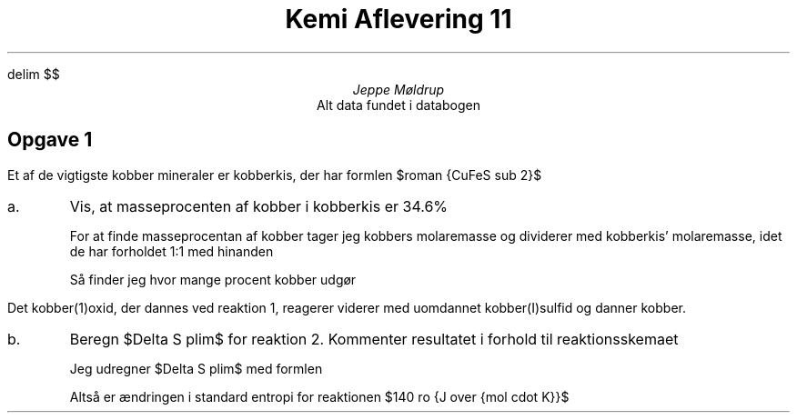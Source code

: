 .ds LH Jeppe Møldrup
.
.ds CH Kemi Aflevering 11
.
.ds RH 26/02-2019
.
.ds CF %
.

.EQ
delim $$
.EN

.TL
Kemi Aflevering 11
.AU
Jeppe Møldrup
.AI
Alt data fundet i databogen

.SH
Opgave 1
.LP
Et af de vigtigste kobber mineraler er kobberkis, der har formlen $roman {CuFeS sub 2}$
.IP a.
Vis, at masseprocenten af kobber i kobberkis er 34.6%

For at finde masseprocentan af kobber tager jeg kobbers molaremasse og dividerer med kobberkis' molaremasse, idet de har forholdet 1:1 med hinanden
.EQ
M( roman Cu ) = 63.546 ro {g over mol}
.EN
.EQ
M( roman kobberkis ) = 63.546 ro {g over mol} + 55.85 ro {g over mol} + 2(32.07 ro {g over mol} ) = 183.536 ro {g over mol}
.EN
Så finder jeg hvor mange procent kobber udgør
.EQ
{63.546 ro {g over mol} } over {183.536 ro {g over mol}} cdot 100% = 34.6%
.EN

.LP
Det kobber(1)oxid, der dannes ved reaktion 1, reagerer viderer med uomdannet kobber(I)sulfid og danner kobber.
.EQ
roman {2 Cu sub 2 O sub (s) + Cu sub 2 S sub (s) -> 6 Cu sub (s) + SO sub 2(g)}
.EN
.IP b.
Beregn $Delta S plim$ for reaktion 2. Kommenter resultatet i forhold til reaktionsskemaet

.TS
center tab(,);
cccccccc
-----------
cccccccc.
,$roman {2Cu sub 2 O sub (s)}$,+,$roman {Cu sub 2 S sub (s)}$,$->$,$roman {6 Cu sub (s)}$,+,$roman {SO sub 2(g)}$
$S plim left ( roman {J over {mol cdot K}} right )$,93.1,,120.9,,33.2,,248.23
.TE
Jeg udregner $Delta S plim$ med formlen
.EQ
Delta S plim = sum S plim ( roman Produkter ) - sum S plim ( roman Reaktanter )
.EN
.EQ
Delta S plim = (248.23 ro {J over {mol cdot K}} + 6 cdot (33.2 ro {J over {mol cdot K}})) - (120.9 ro {J over {mol cdot K}} + 2 cdot (93.1 ro {J over {mol cdot K}})) = 140.33 ro {J over {mol cdot K}}
.EN
Altså er ændringen i standard entropi for reaktionen $140 ro {J over {mol cdot K}}$
